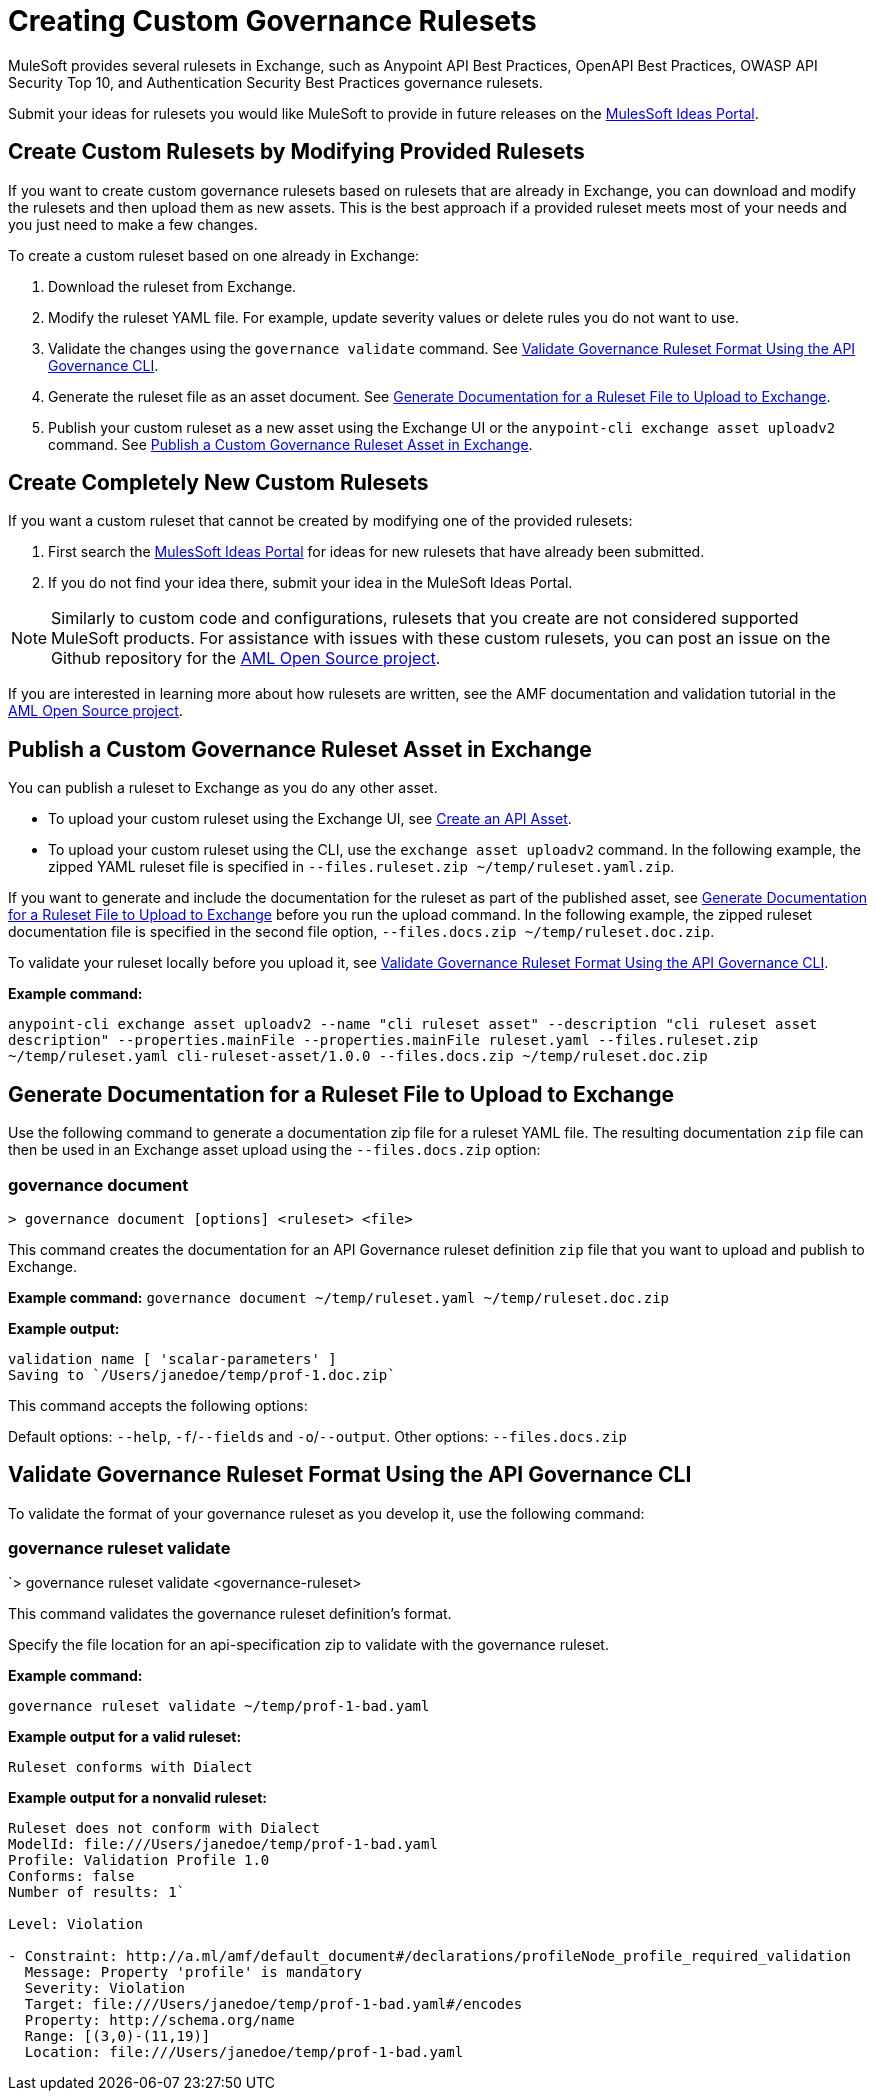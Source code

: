 = Creating Custom Governance Rulesets

MuleSoft provides several rulesets in Exchange, such as Anypoint API Best Practices, OpenAPI Best Practices, OWASP API Security Top 10, and Authentication Security Best Practices governance rulesets. 

Submit your ideas for rulesets you would like MuleSoft to provide in future releases on the https://help.mulesoft.com/s/ideas[MulesSoft Ideas Portal].

== Create Custom Rulesets by Modifying Provided Rulesets

If you want to create custom governance rulesets based on rulesets that are already in Exchange, you can download and modify the rulesets and then upload them as new assets. This is the best approach if a provided ruleset meets most of your needs and you just need to make a few changes.

To create a custom ruleset based on one already in Exchange:

. Download the ruleset from Exchange.
. Modify the ruleset YAML file. For example, update severity values or delete rules you do not want to use.
. Validate the changes using the `governance validate` command. See <<validate-ruleset>>.
. Generate the ruleset file as an asset document. See <<generate-ruleset-doc>>.
. Publish your custom ruleset as a new asset using the Exchange UI or the `anypoint-cli exchange asset uploadv2` command. See <<publish-to-exchange>>.

== Create Completely New Custom Rulesets

If you want a custom ruleset that cannot be created by modifying one of the provided rulesets:

. First search the https://help.mulesoft.com/s/ideas[MulesSoft Ideas Portal] for ideas for new rulesets that have already been submitted.
. If you do not find your idea there, submit your idea in the MuleSoft Ideas Portal.

NOTE: Similarly to custom code and configurations, rulesets that you create are not considered supported MuleSoft products. For assistance with issues with these custom rulesets, you can post an issue on the Github repository for the https://github.com/aml-org/aml-spec[AML Open Source project^]. 

If you are interested in learning more about how rulesets are written, see the AMF documentation and validation tutorial in the https://a.ml/docs/amf/using-amf/amf_validation[AML Open Source project^]. 

[[publish-to-exchange]]
== Publish a Custom Governance Ruleset Asset in Exchange

//include::exchange::partial$task-create-asset.adoc[leveloffset=+1,tags=description;procedure]

You can publish a ruleset to Exchange as you do any other asset. 

* To upload your custom ruleset using the Exchange UI, see xref:exchange::to-create-an-asset#create-an-api-asset[Create an API Asset].

* To upload your custom ruleset using the CLI, use the `exchange asset uploadv2` command. In the following example, the zipped YAML ruleset file is specified in `--files.ruleset.zip ~/temp/ruleset.yaml.zip`.

If you want to generate and include the documentation for the ruleset as part of the published asset, see <<generate-ruleset-doc>> before you run the upload command. In the following example, the zipped ruleset documentation file is specified in the second file option, `--files.docs.zip ~/temp/ruleset.doc.zip`.

To validate your ruleset locally before you upload it, see <<validate-ruleset>>.

*Example command:*

`anypoint-cli exchange asset uploadv2 --name "cli ruleset asset" --description "cli ruleset asset description" --properties.mainFile --properties.mainFile ruleset.yaml --files.ruleset.zip ~/temp/ruleset.yaml cli-ruleset-asset/1.0.0 --files.docs.zip ~/temp/ruleset.doc.zip`

[[generate-ruleset-doc]]
== Generate Documentation for a Ruleset File to Upload to Exchange

Use the following command to generate a documentation zip file for a ruleset YAML file. The resulting documentation `zip` file can then be used in an Exchange asset upload using the `--files.docs.zip` option:

//include::anypoint-cli::partial$api-governance.adoc[tag=governance-document,leveloffset=+1]

[[governance-document]]
=== governance document

`> governance document [options] <ruleset> <file>`

This command creates the documentation for an API Governance ruleset definition `zip` file that you want to upload and publish to Exchange. 

*Example command:*
`governance document ~/temp/ruleset.yaml ~/temp/ruleset.doc.zip`

*Example output:*

----
validation name [ 'scalar-parameters' ]
Saving to `/Users/janedoe/temp/prof-1.doc.zip`
----

This command accepts the following options:

Default options: `--help`, `-f`/`--fields` and `-o`/`--output`.
Other options: `--files.docs.zip`

[[validate-ruleset]]
== Validate Governance Ruleset Format Using the API Governance CLI

To validate the format of your governance ruleset as you develop it, use the following command:

// include::anypoint-cli::partial$api-governance.adoc[tag=governance-validate,leveloffset=+1]

[[governance-ruleset-validate]]
=== governance ruleset validate

`> governance ruleset validate <governance-ruleset>

This command validates the governance ruleset definition's format.

//*Options:* 

//`<ruleset>`     
 
Specify the file location for an api-specification zip to validate with the governance ruleset.	

*Example command:*

`governance ruleset validate ~/temp/prof-1-bad.yaml`

*Example output for a valid ruleset:*

`Ruleset conforms with Dialect`

*Example output for a nonvalid ruleset:*

----
Ruleset does not conform with Dialect
ModelId: file:///Users/janedoe/temp/prof-1-bad.yaml
Profile: Validation Profile 1.0
Conforms: false
Number of results: 1`

Level: Violation

- Constraint: http://a.ml/amf/default_document#/declarations/profileNode_profile_required_validation
  Message: Property 'profile' is mandatory
  Severity: Violation
  Target: file:///Users/janedoe/temp/prof-1-bad.yaml#/encodes
  Property: http://schema.org/name
  Range: [(3,0)-(11,19)]
  Location: file:///Users/janedoe/temp/prof-1-bad.yaml
----